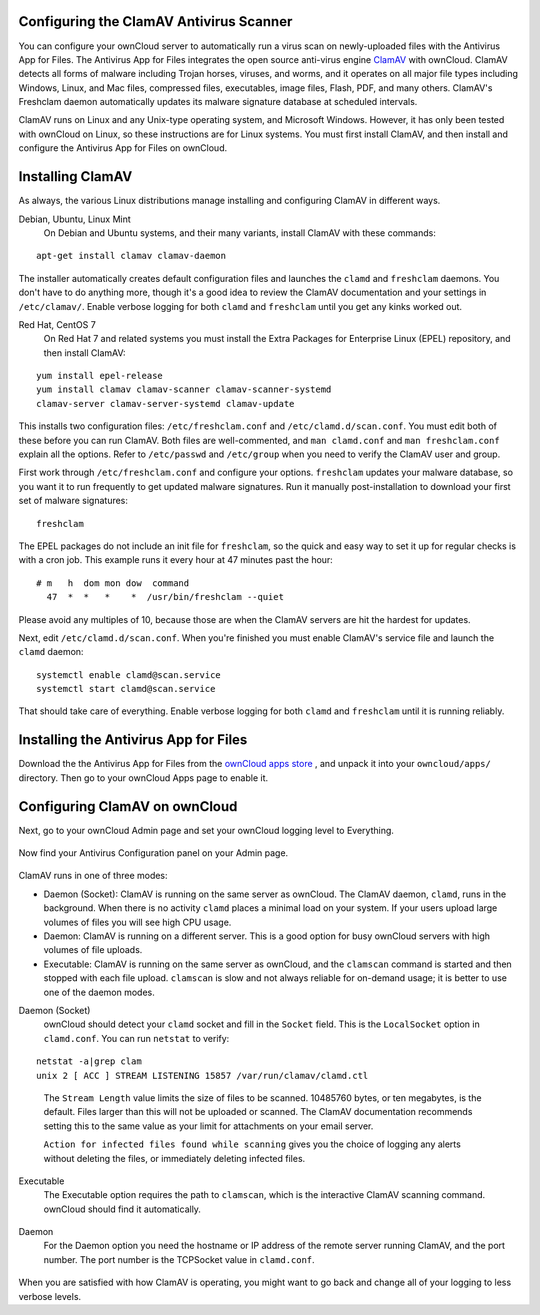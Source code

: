 Configuring the ClamAV Antivirus Scanner
========================================

You can configure your ownCloud server to automatically run a virus scan on 
newly-uploaded files with the Antivirus App for Files. The Antivirus App for 
Files integrates the open source anti-virus engine `ClamAV 
<http://www.clamav.net/index.html>`_  with ownCloud. ClamAV detects all forms 
of malware including Trojan horses, viruses, and worms, and it operates on all 
major file types including Windows, Linux, and Mac files, compressed files, 
executables, image files, Flash, PDF, and many others. ClamAV's Freshclam 
daemon automatically updates its malware signature database at scheduled 
intervals.

ClamAV runs on Linux and any Unix-type operating system, and Microsoft Windows. 
However, it has only been tested with ownCloud on Linux, so these instructions 
are for Linux systems. You must first install ClamAV, and then install and 
configure the Antivirus App for Files on ownCloud.

Installing ClamAV
=================

As always, the various Linux distributions manage installing and configuring 
ClamAV in different ways.

Debian, Ubuntu, Linux Mint
  On Debian and Ubuntu systems, and their many variants, install ClamAV with 
  these commands:

::

  apt-get install clamav clamav-daemon
  
The installer automatically creates default configuration files and launches 
the ``clamd`` and ``freshclam`` daemons. You don't have to do anything more, 
though it's a good idea to review the ClamAV documentation and your settings in 
``/etc/clamav/``. Enable verbose logging for both ``clamd`` and ``freshclam`` 
until you get any kinks worked out.

Red Hat, CentOS 7
  On Red Hat 7 and related systems you must install the Extra Packages for 
  Enterprise Linux (EPEL) repository, and then install ClamAV:
  
::

  yum install epel-release
  yum install clamav clamav-scanner clamav-scanner-systemd 
  clamav-server clamav-server-systemd clamav-update
  
This installs two configuration files: ``/etc/freshclam.conf`` and 
``/etc/clamd.d/scan.conf``. You must edit both of these before you can run 
ClamAV. Both files are well-commented, and ``man clamd.conf`` and ``man 
freshclam.conf`` explain all the options.  Refer to ``/etc/passwd`` and 
``/etc/group`` when you need to verify the ClamAV user and group. 

First work through ``/etc/freshclam.conf`` and configure your options. 
``freshclam`` updates your malware database, so you want it to run frequently to 
get updated malware signatures. Run it manually post-installation to download 
your first set of malware signatures:

::
  
  freshclam
  
The EPEL packages do not include an init file for ``freshclam``, so the quick 
and easy way to set it up for regular checks is with a cron job. This example 
runs it every hour at 47 minutes past the hour:

::

  # m   h  dom mon dow  command
    47  *  *   *    *  /usr/bin/freshclam --quiet
    
Please avoid any multiples of 10, because those are when the ClamAV servers are 
hit the hardest for updates.    
    
Next, edit ``/etc/clamd.d/scan.conf``. When you're finished you must enable 
ClamAV's service file and launch the ``clamd`` daemon:

::
 
  systemctl enable clamd@scan.service
  systemctl start clamd@scan.service

That should take care of everything. Enable verbose logging for both ``clamd`` 
and ``freshclam`` until it is running reliably.

Installing the Antivirus App for Files
======================================

Download the the Antivirus App for Files from the `ownCloud apps store 
<http://apps.owncloud.com/content/show.php/Antivirus?content=157439>`_ , and 
unpack it into your ``owncloud/apps/`` directory. Then go to your 
ownCloud Apps page to enable it.

.. figure:: ../images/antivirus-app.png

Configuring ClamAV on ownCloud
==============================

Next, go to your ownCloud Admin page and set your ownCloud logging level to 
Everything.

.. figure:: ../images/antivirus-logging.png

Now find your Antivirus Configuration panel on your Admin page. 

.. figure:: ../images/antivirus-config.png

ClamAV runs in one of three modes:

* Daemon (Socket): ClamAV is running on the same server as ownCloud. The ClamAV 
  daemon, ``clamd``, runs in the background. When there is no activity ``clamd`` places
  a minimal load on your system. If your users upload large volumes of files you will
  see high CPU usage.
  
* Daemon: ClamAV is running on a different server. This is a good option for busy ownCloud 
  servers with high volumes of file uploads.
  
* Executable: ClamAV is running on the same server as ownCloud, and the ``clamscan``
  command is started and then stopped with each file upload. ``clamscan`` is slow and not 
  always reliable for on-demand usage; it is better to use one of the daemon modes.

Daemon (Socket)
  ownCloud should detect your ``clamd`` socket and fill in the ``Socket`` 
  field. This is the ``LocalSocket`` option in ``clamd.conf``. You can 
  run ``netstat`` to verify:

::

  netstat -a|grep clam
  unix 2 [ ACC ] STREAM LISTENING 15857 /var/run/clamav/clamd.ctl
  
.. figure:: ../images/antivirus-daemon-socket.png 

  The ``Stream Length`` value limits the size of files to be scanned. 10485760 
  bytes, or ten megabytes, is the default. Files larger than this will not be 
  uploaded or scanned. The ClamAV documentation recommends setting this to the 
  same value as your limit for attachments on your email server.
  
  ``Action for infected files found while scanning`` gives you the choice of 
  logging any alerts without deleting the files, or immediately deleting 
  infected files.
  
Executable
  The Executable option requires the path to ``clamscan``, which is the 
  interactive ClamAV scanning command. ownCloud should find it automatically.
  
  .. figure:: ../images/antivirus-executable.png
  
Daemon
  For the Daemon option you need the hostname or IP address of the remote 
  server running ClamAV, and the port number. The port number is the TCPSocket 
  value in ``clamd.conf``.
  
.. figure:: ../images/antivirus-daemon-socket.png

When you are satisfied with how ClamAV is operating, you might want to go 
back and change all of your logging to less verbose levels.




